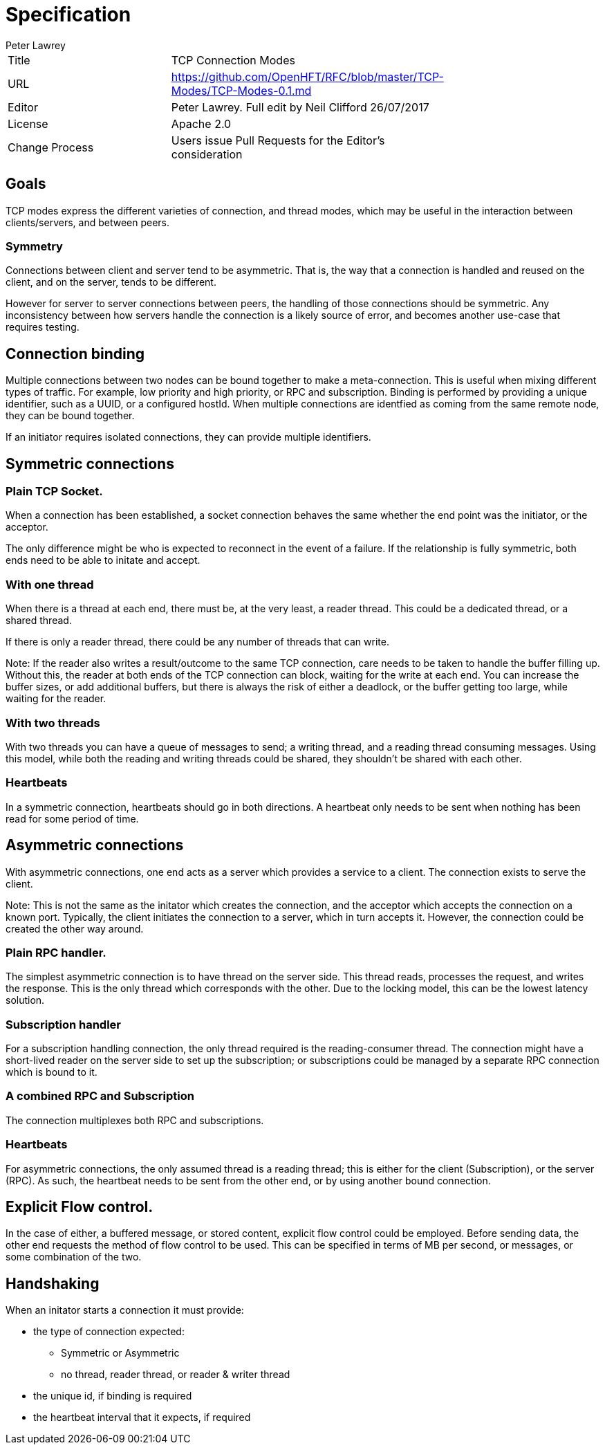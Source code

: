 = Specification
Peter Lawrey

|===
| Title   | TCP Connection Modes                                                                    |
| URL     | https://github.com/OpenHFT/RFC/blob/master/TCP-Modes/TCP-Modes-0.1.md                   |
| Editor  | Peter Lawrey. Full edit by Neil Clifford 26/07/2017                                     |
| License | Apache 2.0                                                                              |
| Change Process | Users issue Pull Requests for the Editor's consideration                         |
| Status  | Used in production
|===

== Goals
TCP modes express the different varieties of connection, and thread modes, which may be useful in the interaction between clients/servers, and between peers.

=== Symmetry
Connections between client and server tend to be asymmetric. That is, the way that a connection is handled and reused on the client, and on the server, tends to be different.

However for server to server connections between peers, the handling of those connections should be symmetric. Any inconsistency between how servers handle the connection is a likely source of error, and  becomes another use-case that requires testing.

== Connection binding
Multiple connections between two nodes can be bound together to make a meta-connection.  This is useful when mixing different types of traffic. For example, low priority and high priority, or RPC and subscription. Binding is performed by providing a unique identifier, such as a UUID, or a configured hostId. When multiple connections are identfied as coming from the same remote node, they can be bound together.

If an initiator requires isolated connections, they can provide multiple identifiers.

== Symmetric connections

=== Plain TCP Socket.
When a connection has been established, a socket connection behaves the same whether the end point was the initiator, or the acceptor.

The only difference might be who is expected to reconnect in the event of a failure. If the relationship is fully symmetric, both ends need to be able to initate and accept.

=== With one thread
When there is a thread at each end, there must be, at the very least, a reader thread.  This could be a dedicated thread, or a shared thread.

If there is only a reader thread, there could be any number of threads that can write.

Note: If the reader also writes a result/outcome to the same TCP connection, care needs to be taken to handle the buffer filling up.
Without this, the reader at both ends of the TCP connection can block, waiting for the write at each end.  You can increase the buffer sizes, or add additional buffers, but there is always the risk of either a deadlock, or the buffer getting too large, while waiting for the reader.

=== With two threads
With two threads you can have a queue of messages to send;  a writing thread, and a reading thread consuming messages. Using this model, while both the reading and writing threads could be shared, they shouldn't be shared with each other.

=== Heartbeats
In a symmetric connection, heartbeats should go in both directions.  A heartbeat only needs to be sent when nothing has been read for some period of time.

== Asymmetric connections
With asymmetric connections, one end acts as a server which provides a service to a client. The connection exists to serve the client.

Note: This is not the same as the initator which creates the connection, and the acceptor which accepts the connection on a known port.
Typically, the client initiates the connection to a server, which in turn accepts it. However, the connection could be created the other way around.

=== Plain RPC handler.
The simplest asymmetric connection is to have thread on the server side. This thread reads, processes the request, and writes the response. This is the only thread which corresponds with the other. Due to the locking model, this can be the lowest latency solution.

=== Subscription handler
For a subscription handling connection, the only thread required is the reading-consumer thread.
The connection might have a short-lived reader on the server side to set up the subscription; or subscriptions could be managed by a separate RPC connection which is bound to it.

=== A combined RPC and Subscription
The connection multiplexes both RPC and subscriptions.

=== Heartbeats
For asymmetric connections, the only assumed thread is a reading thread; this is either for the client (Subscription), or the server (RPC). As such, the heartbeat needs to be sent from the other end, or by using another bound connection.

== Explicit Flow control.
In the case of either, a buffered message, or stored content, explicit flow control could be employed.
Before sending data, the other end requests the method of flow control to be used.
This can be specified in terms of MB per second, or messages, or some combination of the two.

== Handshaking

When an initator starts a connection it must provide:

- the type of connection expected:
* Symmetric or Asymmetric
* no thread, reader thread, or reader & writer thread
- the unique id, if binding is required
- the heartbeat interval that it expects, if required

